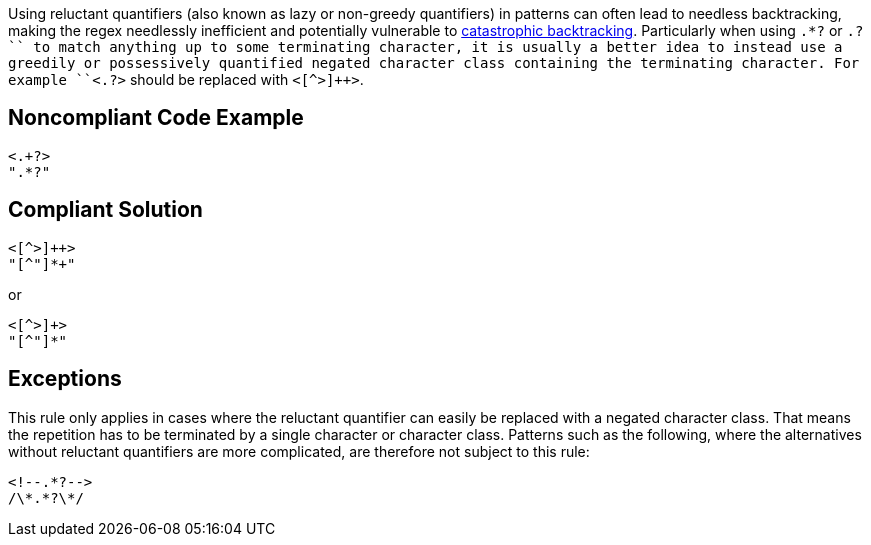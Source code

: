 Using reluctant quantifiers (also known as lazy or non-greedy quantifiers) in patterns can often lead to needless backtracking, making the regex needlessly inefficient and potentially vulnerable to https://www.regular-expressions.info/catastrophic.html[catastrophic backtracking]. Particularly when using ``.*?`` or ``.+?`` to match anything up to some terminating character, it is usually a better idea to instead use a greedily or possessively quantified negated character class containing the terminating character. For example ``<.+?>`` should be replaced with ``<[^>]++>``.


== Noncompliant Code Example

----
<.+?>
".*?"
----


== Compliant Solution

----
<[^>]++>
"[^"]*+"
----

or

----
<[^>]+>
"[^"]*"
----


== Exceptions

This rule only applies in cases where the reluctant quantifier can easily be replaced with a negated character class. That means the repetition has to be terminated by a single character or character class. Patterns such as the following, where the alternatives without reluctant quantifiers are more complicated, are therefore not subject to this rule:

----
<!--.*?-->
/\*.*?\*/
----

